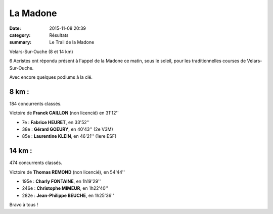 La Madone
=========

:date: 2015-11-08 20:39
:category: Résultats
:summary: Le Trail de la Madone

Velars-Sur-Ouche (8 et 14 km)

.. image:: http://assets.acr-dijon.org/madone2015.jpg

6 Acristes ont répondu présent à l'appel de la Madone ce matin, sous le soleil, 
pour les traditionnelles courses de Velars-Sur-Ouche.

Avec encore quelques podiums à la clé.

8 km : 
------

184 concurrents classés.

Victoire de **Franck CAILLON** (non licencié) en 31'12''

- 7e  : **Fabrice HEURET**, en 33'52''
- 38e : **Gérard GOEURY**, en 40'43'' (2e V3M)
- 85e : **Laurentine KLEIN**, en 46'21'' (1ere ESF)

14 km : 
-------

474 concurrents classés.

Victoire de **Thomas REMOND** (non licencié), en 54'44''

- 195e : **Charly FONTAINE**, en 1h19'29''
- 246e : **Christophe MIMEUR**, en 1h22'40''
- 282e : **Jean-Philippe BEUCHE**, en 1h25'36''

Bravo à tous !

